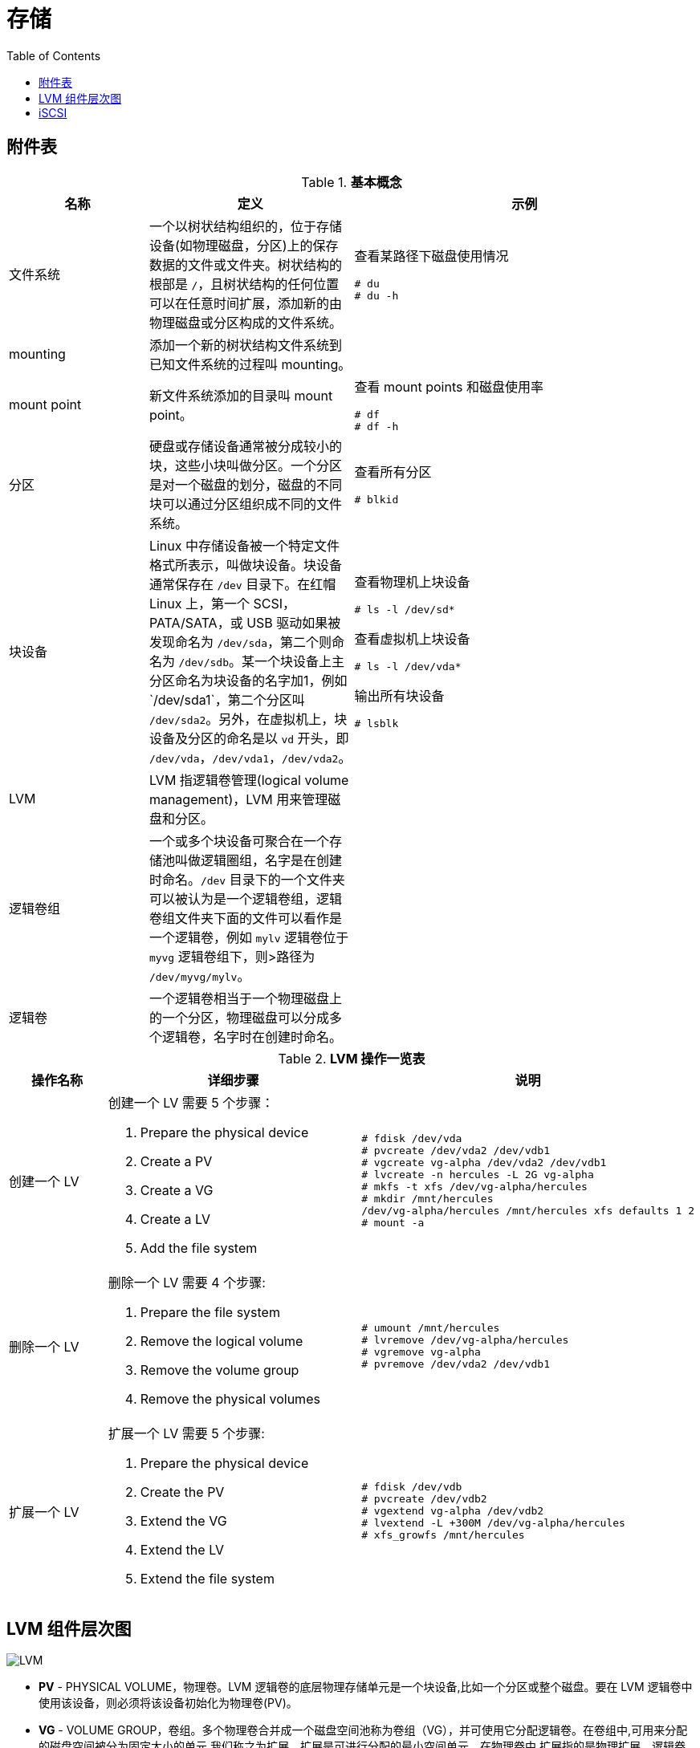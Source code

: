 = 存储
:toc: manual

== 附件表

.*基本概念*
[cols="2,2,5a"]
|===
|名称 |定义 |示例

|文件系统
|一个以树状结构组织的，位于存储设备(如物理磁盘，分区)上的保存数据的文件或文件夹。树状结构的根部是 `/`，且树状结构的任何位置可以在任意时间扩展，添加新的由物理磁盘或分区构成的文件系统。
|查看某路径下磁盘使用情况

[source, text]
----
# du
# du -h
----

|mounting
|添加一个新的树状结构文件系统到已知文件系统的过程叫 mounting。
|

|mount point
|新文件系统添加的目录叫 mount point。
|查看 mount points 和磁盘使用率

[source, text]
----
# df
# df -h
----

|分区
|硬盘或存储设备通常被分成较小的块，这些小块叫做分区。一个分区是对一个磁盘的划分，磁盘的不同块可以通过分区组织成不同的文件系统。
|查看所有分区

[source, text]
----
# blkid
----

|块设备
|Linux 中存储设备被一个特定文件格式所表示，叫做块设备。块设备通常保存在 `/dev` 目录下。在红帽 Linux 上，第一个 SCSI，PATA/SATA，或 USB 驱动如果被发现命名为 `/dev/sda`，第二个则命名为 `/dev/sdb`。某一个块设备上主
分区命名为块设备的名字加1，例如`/dev/sda1`，第二个分区叫 `/dev/sda2`。另外，在虚拟机上，块设备及分区的命名是以 `vd` 开头，即 `/dev/vda`，`/dev/vda1`，`/dev/vda2`。
|查看物理机上块设备

[source, text]
----
# ls -l /dev/sd*
----

查看虚拟机上块设备

[source, text]
----
# ls -l /dev/vda*
----

输出所有块设备

[source, text]
----
# lsblk
----

|LVM
|LVM 指逻辑卷管理(logical volume management)，LVM 用来管理磁盘和分区。
|

|逻辑卷组
|一个或多个块设备可聚合在一个存储池叫做逻辑圈组，名字是在创建时命名。`/dev` 目录下的一个文件夹可以被认为是一个逻辑卷组，逻辑卷组文件夹下面的文件可以看作是一个逻辑卷，例如 `mylv` 逻辑卷位于 `myvg` 逻辑卷组下，则>路径为 `/dev/myvg/mylv`。
|

|逻辑卷
|一个逻辑卷相当于一个物理磁盘上的一个分区，物理磁盘可以分成多个逻辑卷，名字时在创建时命名。
|
|===

.*LVM 操作一览表*
[cols="2,5a,5a"]
|===
|操作名称 |详细步骤 |说明

|创建一个 LV
|创建一个 LV 需要 5 个步骤：

. Prepare the physical device
. Create a PV
. Create a VG
. Create a LV
. Add the file system
|
[source, text]
----
# fdisk /dev/vda
# pvcreate /dev/vda2 /dev/vdb1
# vgcreate vg-alpha /dev/vda2 /dev/vdb1
# lvcreate -n hercules -L 2G vg-alpha
# mkfs -t xfs /dev/vg-alpha/hercules
# mkdir /mnt/hercules
/dev/vg-alpha/hercules /mnt/hercules xfs defaults 1 2
# mount -a
----

|删除一个 LV
|删除一个 LV 需要 4 个步骤:

. Prepare the file system
. Remove the logical volume
. Remove the volume group
. Remove the physical volumes
|
[source, text]
----
# umount /mnt/hercules
# lvremove /dev/vg-alpha/hercules
# vgremove vg-alpha
# pvremove /dev/vda2 /dev/vdb1
----

|扩展一个 LV
|扩展一个 LV 需要 5 个步骤:

. Prepare the physical device
. Create the PV
. Extend the VG
. Extend the LV
. Extend the file system

|
[source, text]
----
# fdisk /dev/vdb
# pvcreate /dev/vdb2
# vgextend vg-alpha /dev/vdb2
# lvextend -L +300M /dev/vg-alpha/hercules
# xfs_growfs /mnt/hercules
----

|===


== LVM 组件层次图

image:img/logicalvolumes.png[LVM]

* *PV* - PHYSICAL VOLUME，物理卷。LVM 逻辑卷的底层物理存储单元是一个块设备,比如一个分区或整个磁盘。要在 LVM 逻辑卷中使用该设备，则必须将该设备初始化为物理卷(PV)。
* *VG* - VOLUME GROUP，卷组。多个物理卷合并成一个磁盘空间池称为卷组（VG），并可使用它分配逻辑卷。在卷组中,可用来分配的磁盘空间被分为固定大小的单元,我们称之为扩展。扩展是可进行分配的最小空间单元。在物理卷中,扩展指的是物理扩展。逻辑卷会被分配成与物理卷扩展相同大小的逻辑扩展。因此卷组中逻辑卷的扩展大小都是一样的。卷组将逻辑扩展与物理扩展匹配。
* *LV* - LOGICAL VOLUME，逻辑卷，LVM 中是将卷组分为逻辑卷。逻辑卷有不同类型：线性卷（Linear Volume）、条带逻辑卷（Striped Logical Volume）、RAID 逻辑卷（RAID Logical Volume）、精简配置逻辑卷（Thinly-Provisioned Logical Volume）、快照卷（Snapshot Volume）、精简配置快照卷（Thinly-Provisioned Snapshot Volume）、缓存卷（Cache Volume）

== iSCSI

iSCSI（Internet Small Computer System Interface）是一个基于 TCP/IP 的协议，用于通过 IP 网络仿真 SCSI 高性能本地存储总线，从而为远程块存储设备提供数据传输和管理。作为 SAN(Storage Area Network) 协议，iSCSI 跨本地和广域网络（LAN、WAN 以及 Internet）扩展 SAN，通过分布式服务器和数组提供独立于位置的数据存储检索。 

.*SCSI 和 iSCSI 块存储拓扑*
image:img/block_storage_scsi_topologies.png[block_storage_scsi_topologies.png]

SCSI 协议套件提供基于设备总线通信协议的命令描述器块 (CDB) 命令集。对于每个通道的所有设备（电缆总线），原始 SCSI 拓扑使用长度限制为 20 米的物理布线。设备使用唯一数字目标 ID（0 到 7，对于双通道则为 0 到 15）。广泛实施的光纤通道 (FC) 已淘汰了物理 SCSI 磁盘和布线，FC 保留了 SCSI 的 CDB 命令集，但是将磁盘和总线通信更换为协议以便进行更长且速度更快的光纤布线。

iSCSI 协议还保留了 CDB 命令集，在通过标准 TCP/IP 封装的 iSCSI 系统之间执行总线通信。iSCSI 服务器使用文件、逻辑卷或任何类型的磁盘作为底层存储（后备储存）来仿真呈现为目标的 SCSI 设备。iSCSI 服务通常在层次高于操作系统 TCP/IP 堆栈或 TCP 卸载引擎 (TOE)（一个专用的以太网网络接口卡 (NIC)，包括 TCP/IP 网络层以提高性能）的软件中实施。iSCSI 还可以作为主机总线适配器 (HBA) 以硬件方式实施，以更大地提高性能。

企业级 SAN 需要专用的流量基础架构。FC 的独立光纤布线和交换机保证了隔离。iSCSI 应该在独立于标准 LAN 流量的布线中实施，因为性能可能会由于共享网络上的带宽拥塞而降级。以太网和 FC 现在均提供铜缆和光缆布线选项，允许网络整合与流量分类组合使用。

存储区域网络流量通常是未加密的，因为物理服务器到存储器的布线通常密封在安全的数据中心内。对于 WAN 安全性，iSCSI 和以太网光纤通道 (FCoE) 可以利用互联网协议安全性 (IPSec)，这是一个用于保护 IP 网络流量的协议套件。选择可以提供加密的联网硬件（首选 NIC、TOE 和 HBA）。iSCSI 提供质询握手身份验证协议 (CHAP) 用户名和密码作为身份验证机制，以限制所选启动器和目标之间的连接。

直到最近，iSCSI 才不被视为企业级存储选项，主要是因为与 FC 和 1 Gb/s 和 4 Gb/s 光纤基础架构相比，其使用了较慢的 100 Mb/s 和 1000 Mb/s 以太网。通过目前的 10/40 Gb/s 以太网和 8/10/16/20 Gb/s FC 以及即将实现的 100 Gb/s 以太网和 32/128 Gb/s FC，带宽可用性现在对于两者来说很相似。

.*光纤通道块存储拓扑*
image:img/block_storage_fc_topologies.png[block_storage_fc_topologies.png]

iSCSI 的使用使 SAN 摆脱了本地布线的限制，促进了本地或远程数据中心中的存储整合。由于 iSCSI 结构是逻辑性的，因此，将仅使用软件配置来进行新的存储分配，而无需其他电缆或物理磁盘。iSCSI 还使用多个远程数据中心简化了数据复制、迁移和灾难恢复。

iSCSI 协议的运行方式类似于客户端-服务器配置。客户端系统将启动器软件配置为将 SCSI 命令发送到远程服务器存储目标。访问的 iSCSI 目标在客户端系统上显示为本地且未格式化的 SCSI 块设备，等同于通过 SCSI 布线、FC 直连或 FC 交换光纤连接的设备。

.* iSCSI 组件术语*
|===
|术语 |描述

|启动器
|一个 iSCSI 客户端，通常以软件提供，但是也可以作为 iSCSI HBA 来实施。必须为启动器授予唯一名称（请参见 IQN）

|目标
|一个 iSCSI 存储资源，针对来自 iSCSI 服务器的连接而配置。必须为目标授予唯一名称（请参见 IQN）。目标提供一个或多个带有编号的块设备，称为逻辑单元（请参见 LUN）。一个 iSCSI 服务器可以同时提供多个目标。

|ACL
|访问权限控制列表（条目），一种使用节点 IQN（通常是 iSCSI 启动器名称）来验证启动器的访问权限的访问限制。

|发现
|查询目标服务器以列出配置的目标。目标使用要求其他的访问步骤（请参见 login）

|IQN
|iSCSI 限定名称，一个全球唯一名称，用于以强制命名格式来识别启动器和目标：iqn.YYYY-MM.com.reversed.domain[:optional_string]，iqn - 表示此名称将使用域作为其标识符；YYYY-MM - 拥有域名的第一个月；com.reversed.domain - 此 iSCSI 名称的创建组织的逆向域名；optional_string - 以冒号为前缀的可选字符串，由域所有者根据需要进行分配，但也是全球唯一的。它可以包含冒号以分隔组织边界

|登录
|向目标或 LUN 进行身份验证以开始使用客户端块设备

|LUN
|逻辑单元号，带有编号的块设备，连接到目标并且通过目标来使用。可以有一个或多个 LUN 连接到单个目标，但通常一个目标仅提供一个 LUN

|节点
|任何 iSCSI 启动器或 iSCSI 目标，由其 IQN 来标识

|门户
|目标或启动器上用于建立连接的 IP 地址和端口。一些 iSCSI 实施将门户和节点互换使用

|TPG
|目标门户组，某个特定 iSCSI 目标将要侦听的接口 IP 地址和 TCP 端口的集合。可以将目标配置（例如 ACL）添加到 TPG 以协调多个 LUN 的设置
|===

iSCSI 使用 ACL 来执行 LUN 屏蔽，从而管理相应目标和 LUN 对启动器的可访问性。还可以使用 CHAP 身份验证来限制对目标的访问权限。在使用设备全球编号 (WWN) 进行软区域划分管理限制方面，iSCSI ACL 与 FC 类似。尽管 FC 交换级别强制端口限制（硬区域划分）没有任何可比较的 iSCSI 机制，但以太网 VLAN 可以提供类似的隔离安全性。

与本地块设备不同的是，iSCSI 网络访问块设备可通过众多远程启动器发现。典型的本地文件系统（如 ext4、XFS 和 btrfs）不支持同时多系统挂载，这会导致严重的文件系统损坏。集群系统利用全局文件系统 (GFS2) 解决多系统访问权限，其旨在提供分布式文件锁定和并发多节点文件系统挂载。

.*块 I/O 网络堆栈组件*
image:img/target_server_stack.png[target_server_stack.png]

连接的 iSCSI 块设备显示为本地 SCSI 块设备 (sdx) 以在本地文件系统、交换空间或原始数据库安装中使用（如前图中所示）。请参阅以下部分以对比网络文件服务器协议（如 NFS 和 SMB）的使用，这些协议同时在多个客户端系统上提供从远程文件系统到本地应用程序的文件 I/O。

.*文件 I/O 网络堆栈组件*
image:img/file_server_stack.png[file_server_stack.png]

http://www.open-iscsi.org/[Open-iSCSI 项目]

http://www.t10.org/[技术委员会 T10 - SCSI 存储接口]

http://www.ietf.org/rfc/rfc3720.txt[RFC 3270 - 互联网小型计算机系统接口 (iSCSI)]

